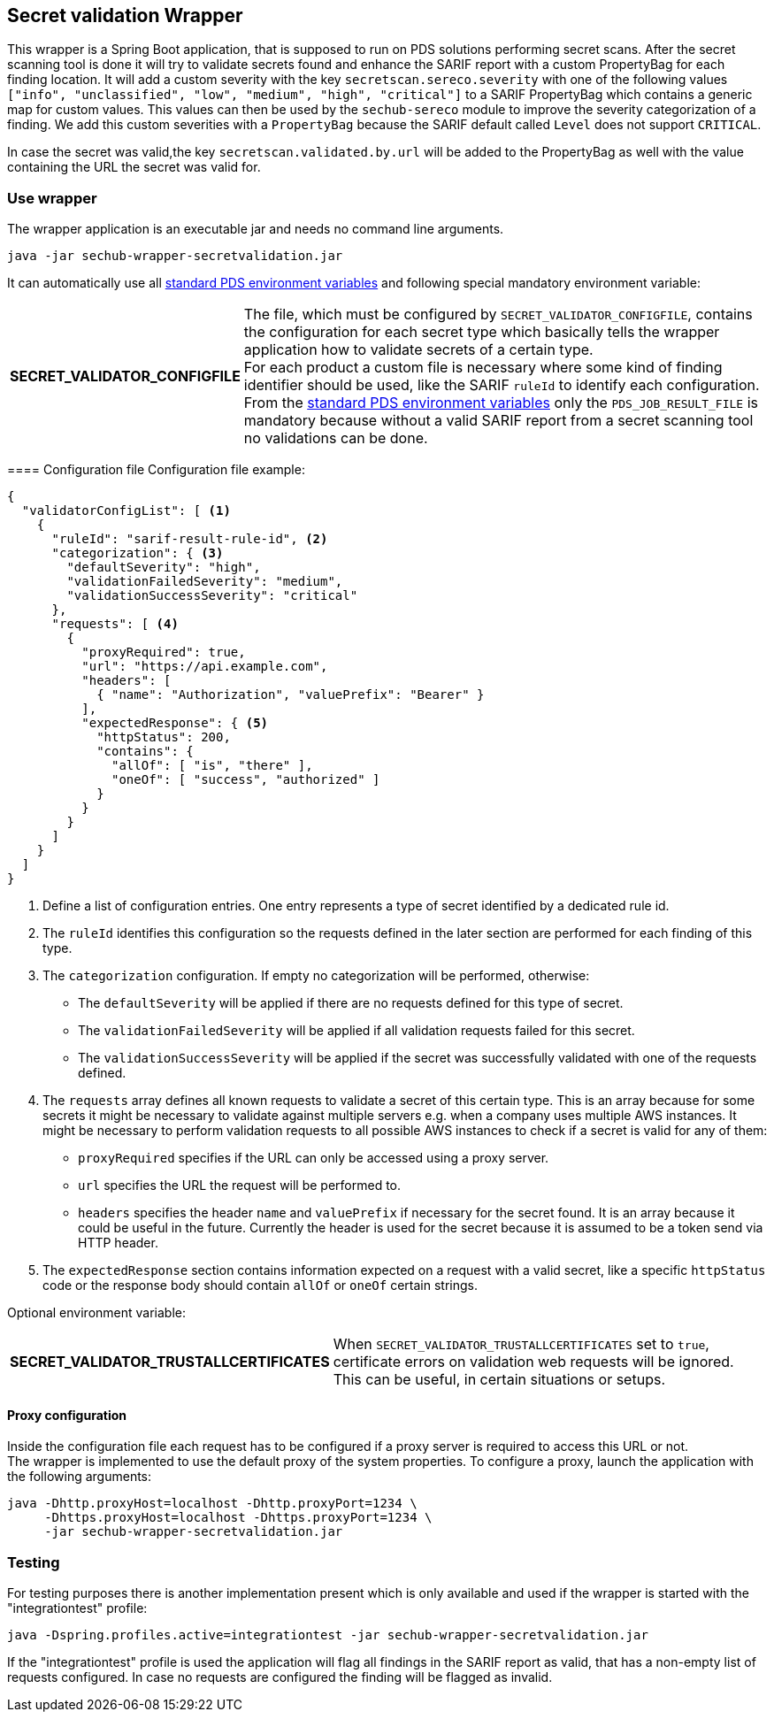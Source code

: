 // SPDX-License-Identifier: MIT
== Secret validation Wrapper

This wrapper is a Spring Boot application, that is supposed to run on PDS solutions performing secret scans.
After the secret scanning tool is done it will try to validate secrets found and enhance the SARIF report with a custom PropertyBag for each finding location.
It will add a custom severity with the key `secretscan.sereco.severity` with
one of the following values `["info", "unclassified", "low", "medium", "high", "critical"]` to a SARIF PropertyBag which contains a generic map for custom values.
This values can then be used by the `sechub-sereco` module to improve the severity categorization of a finding. We add this custom severities with a `PropertyBag` because the SARIF default called `Level` does not support `CRITICAL`.

In case the secret was valid,the key `secretscan.validated.by.url` will be added to the PropertyBag as well with the value containing the URL the secret was valid for.

=== Use wrapper
The wrapper application is an executable jar and needs no command line arguments.

[source, bash]
----
java -jar sechub-wrapper-secretvalidation.jar
----

It can automatically use all 
https://mercedes-benz.github.io/sechub/latest/sechub-product-delegation-server.html#launcher-scripts[standard PDS environment variables] 
and following special mandatory environment variable:

[horizontal]
*SECRET_VALIDATOR_CONFIGFILE*::
The file, which must be configured by `SECRET_VALIDATOR_CONFIGFILE`, contains the configuration for each secret type which basically tells the wrapper application how to validate secrets of a certain type. +
For each product a custom file is necessary where some kind of finding identifier should be used, like the SARIF `ruleId` to identify each configuration. +
From the https://mercedes-benz.github.io/sechub/latest/sechub-product-delegation-server.html#launcher-scripts[standard PDS environment variables]
only the `PDS_JOB_RESULT_FILE` is mandatory because without a valid SARIF report from a secret scanning tool no validations can be done.
====

==== Configuration file
Configuration file example:

[source, json]
----
{
  "validatorConfigList": [ <1>
    {
      "ruleId": "sarif-result-rule-id", <2>
      "categorization": { <3>
        "defaultSeverity": "high",
        "validationFailedSeverity": "medium",
        "validationSuccessSeverity": "critical"
      },
      "requests": [ <4>
        {
          "proxyRequired": true,
          "url": "https://api.example.com",
          "headers": [
            { "name": "Authorization", "valuePrefix": "Bearer" }
          ],
          "expectedResponse": { <5>
            "httpStatus": 200,
            "contains": {
              "allOf": [ "is", "there" ],
              "oneOf": [ "success", "authorized" ]
            }
          }
        }
      ]
    }
  ]
}
----
<1> Define a list of configuration entries. One entry represents a type of secret identified by a dedicated rule id.
<2> The `ruleId` identifies this configuration so the requests defined in the later section are performed for each finding of this type.
<3> The `categorization` configuration. If empty no categorization will be performed, otherwise:
- The `defaultSeverity` will be applied if there are no requests defined for this type of secret.
- The `validationFailedSeverity` will be applied if all validation requests failed for this secret.
- The `validationSuccessSeverity` will be applied if the secret was successfully validated with one of the requests defined.
<4> The `requests` array defines all known requests to validate a secret of this certain type.
This is an array because for some secrets it might be necessary to validate against multiple servers e.g. when a company uses multiple AWS instances.
It might be necessary to perform validation requests to all possible AWS instances to check if a secret is valid for any of them:
- `proxyRequired` specifies if the URL can only be accessed using a proxy server.
- `url` specifies the URL the request will be performed to.
- `headers` specifies the header `name` and `valuePrefix` if necessary for the secret found.
It is an array because it could be useful in the future. Currently the header is used for the secret because it is assumed to be a token send via HTTP header.
<5> The `expectedResponse` section contains information expected on a request with a valid secret,
like a specific `httpStatus` code or the response body should contain `allOf` or `oneOf` certain strings.


Optional environment variable:
[horizontal]
*SECRET_VALIDATOR_TRUSTALLCERTIFICATES*::
When `SECRET_VALIDATOR_TRUSTALLCERTIFICATES` set to `true`, certificate errors on validation web requests will be ignored.
This can be useful, in certain situations or setups.
====

==== Proxy configuration
Inside the configuration file each request has to be configured if a proxy server is required to access this URL or not. +
The wrapper is implemented to use the default proxy of the system properties. To configure a proxy, launch the application with the following arguments:

[source, bash]
----
java -Dhttp.proxyHost=localhost -Dhttp.proxyPort=1234 \
     -Dhttps.proxyHost=localhost -Dhttps.proxyPort=1234 \
     -jar sechub-wrapper-secretvalidation.jar
----

=== Testing
For testing purposes there is another implementation present which is only available and used if the wrapper is started with the "integrationtest" profile:

[source, bash]
----
java -Dspring.profiles.active=integrationtest -jar sechub-wrapper-secretvalidation.jar
----

If the "integrationtest" profile is used the application will flag all findings in the SARIF report as valid, that has a non-empty list of requests configured.
In case no requests are configured the finding will be flagged as invalid.
